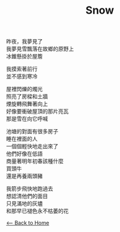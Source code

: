 #+OPTIONS: \n:t
#+TITLE: Snow
昨夜，我夢見了
我夢見雪飄落在故鄉的原野上
冰錐懸掛於屋簷

我摸索著前行
並不感到寒冷

屋裡閃爍的燭光
照亮了房樑和土牆
煙旋轉飛舞著向上
好像要衝破屋頂的那片亮瓦
那是雪在向它呼喊

池塘的對面有很多房子
睡在裡面的人
一個個輕快地走出來了
他們好像在低語
商量著明年初春該種什麼
買頭牛
還是再養兩頭豬

我箭步飛快地跑過去
想認清他們的面目
只見滿地的灰燼
和那早已褪色永不枯萎的花

[[./index.org][<-- Back to Home]]
